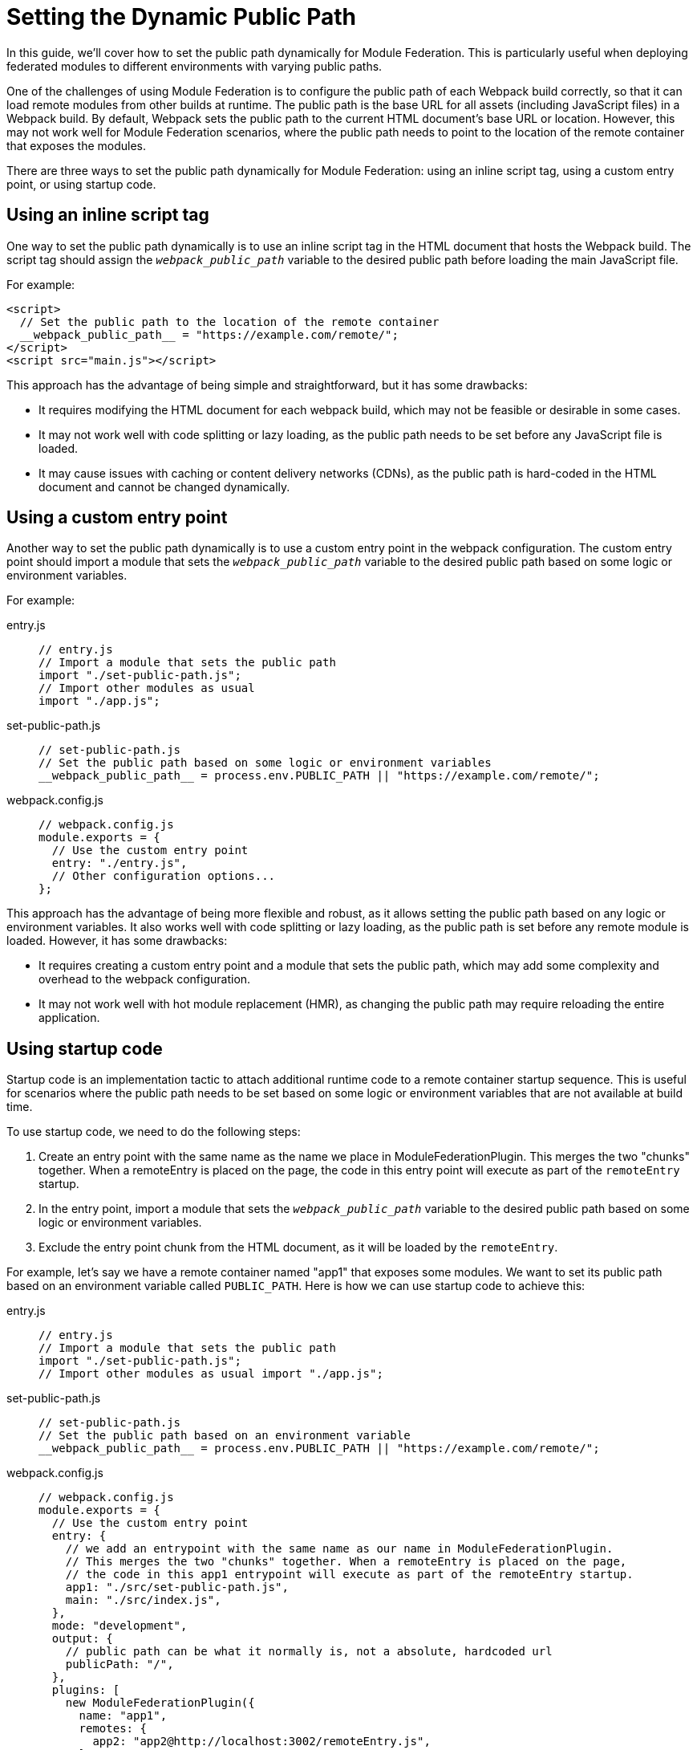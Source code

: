 = Setting the Dynamic Public Path 

In this guide, we'll cover how to set the public path dynamically for Module Federation. This is particularly useful when deploying federated modules to different environments with varying public paths. 

One of the challenges of using Module Federation is to configure the public path of each Webpack build correctly, so that it can load remote modules from other builds at runtime. The public path is the base URL for all assets (including JavaScript files) in a Webpack build. By default, Webpack sets the public path to the current HTML document's base URL or location. However, this may not work well for Module Federation scenarios, where the public path needs to point to the location of the remote container that exposes the modules.

There are three ways to set the public path dynamically for Module Federation: using an inline script tag, using a custom entry point, or using startup code.

== Using an inline script tag

One way to set the public path dynamically is to use an inline script tag in the HTML document that hosts the Webpack build. The script tag should assign the `__webpack_public_path__` variable to the desired public path before loading the main JavaScript file. 

For example:

[, html]
----
<script>
  // Set the public path to the location of the remote container
  __webpack_public_path__ = "https://example.com/remote/";
</script>
<script src="main.js"></script>
----

This approach has the advantage of being simple and straightforward, but it has some drawbacks:

- It requires modifying the HTML document for each webpack build, which may not be feasible or desirable in some cases.
- It may not work well with code splitting or lazy loading, as the public path needs to be set before any JavaScript file is loaded.
- It may cause issues with caching or content delivery networks (CDNs), as the public path is hard-coded in the HTML document and cannot be changed dynamically.

== Using a custom entry point

Another way to set the public path dynamically is to use a custom entry point in the webpack configuration. The custom entry point should import a module that sets the `__webpack_public_path__` variable to the desired public path based on some logic or environment variables. 

For example:

[tabs]
======
entry.js::
+
[source, js]
----
// entry.js
// Import a module that sets the public path
import "./set-public-path.js";
// Import other modules as usual
import "./app.js";
----

set-public-path.js::
+
[source, js]
----
// set-public-path.js
// Set the public path based on some logic or environment variables
__webpack_public_path__ = process.env.PUBLIC_PATH || "https://example.com/remote/";
----

webpack.config.js::
+
[source, js]
----
// webpack.config.js
module.exports = {
  // Use the custom entry point
  entry: "./entry.js",
  // Other configuration options...
};
----
======

This approach has the advantage of being more flexible and robust, as it allows setting the public path based on any logic or environment variables. It also works well with code splitting or lazy loading, as the public path is set before any remote module is loaded. However, it has some drawbacks:

- It requires creating a custom entry point and a module that sets the public path, which may add some complexity and overhead to the webpack configuration.
- It may not work well with hot module replacement (HMR), as changing the public path may require reloading the entire application.

== Using startup code

Startup code is an implementation tactic to attach additional runtime code to a remote container startup sequence. This is useful for scenarios where the public path needs to be set based on some logic or environment variables that are not available at build time.

To use startup code, we need to do the following steps:

. Create an entry point with the same name as the name we place in ModuleFederationPlugin. This merges the two "chunks" together. When a remoteEntry is placed on the page, the code in this entry point will execute as part of the `remoteEntry` startup.
. In the entry point, import a module that sets the `__webpack_public_path__` variable to the desired public path based on some logic or environment variables.
. Exclude the entry point chunk from the HTML document, as it will be loaded by the `remoteEntry`.

For example, let's say we have a remote container named "app1" that exposes some modules. We want to set its public path based on an environment variable called `PUBLIC_PATH`. Here is how we can use startup code to achieve this:

[tabs]
======
entry.js::
+
[source, js]
----
// entry.js
// Import a module that sets the public path
import "./set-public-path.js";
// Import other modules as usual import "./app.js";
----

set-public-path.js::
+
[source, js]
----
// set-public-path.js
// Set the public path based on an environment variable
__webpack_public_path__ = process.env.PUBLIC_PATH || "https://example.com/remote/";
----

webpack.config.js::
+
[source, js]
----
// webpack.config.js
module.exports = {
  // Use the custom entry point
  entry: {
    // we add an entrypoint with the same name as our name in ModuleFederationPlugin.
    // This merges the two "chunks" together. When a remoteEntry is placed on the page,
    // the code in this app1 entrypoint will execute as part of the remoteEntry startup.
    app1: "./src/set-public-path.js",
    main: "./src/index.js",
  },
  mode: "development",
  output: {
    // public path can be what it normally is, not a absolute, hardcoded url
    publicPath: "/",
  },
  plugins: [
    new ModuleFederationPlugin({
      name: "app1",
      remotes: {
        app2: "app2@http://localhost:3002/remoteEntry.js",
      },
      shared: {
        react: {
          singleton: true,
        },
        "react-dom": {
          singleton: true,
        },
      },
    }),
    new HtmlWebpackPlugin({
      template: "./public/index.html",
      // exclude app1 chunk, just incase HTML webpack plugin tries to do something silly.
      // It doesn't have the best MF support right now when it comes to advanced implementations
      excludeChunks: ["app1"],
    }),
  ],
};
----
======

This way, we can set the public path of app1 dynamically at runtime based on the PUBLIC_PATH environment variable. If it is not defined, we fall back to a default value of "https://example.com/remote/".

== Additional Reading

- https://github.com/module-federation/module-federation-examples/tree/master/startup-code[Basic host remote example, with startup code that sets the remotes public path dynamically.]
- https://github.com/module-federation/module-federation-examples/issues/102[Dicscussion on GitHub related to Dynamic publicPath]
- https://scriptedalchemy.medium.com/micro-fe-architecture-webpack-5-module-federation-and-custom-startup-code-9cb3fcd066c[Micro-FE Architecture: Webpack 5, Module Federation, and custom startup code by Zack Jackson]
- https://dev.to/waldronmatt/tutorial-a-guide-to-module-federation-for-enterprise-n5[Tutorial - A Guide to Module Federation for Enterprise ]

== Conclusion

Setting the public path dynamically for Module Federation is an important step to ensure that remote modules can be loaded correctly at runtime. There are three ways to do this: using an inline script tag, using a custom entry point, or using startup code. Each approach has its own advantages and disadvantages, and developers should choose the one that suits their needs and preferences best.

Using an inline script tag is simple and straightforward, but it may not work well with code splitting or lazy loading, and it may cause issues with caching or CDNs. Using a custom entry point is more flexible and robust, but it may add some complexity and overhead to the webpack configuration, and it may not work well with HMR. Using startup code is a powerful and advanced technique that allows injecting custom code into the webpack runtime, but it may require some familiarity with webpack internals and Module Federation.


